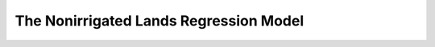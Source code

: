 .. _NonIrrigatedDoc:

The Nonirrigated Lands Regression Model
=========================================